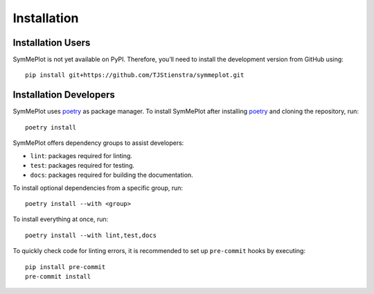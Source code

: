 Installation
============

Installation Users
------------------

SymMePlot is not yet available on PyPI. Therefore, you’ll need to install the
development version from GitHub using: ::

    pip install git+https://github.com/TJStienstra/symmeplot.git

Installation Developers
-----------------------
SymMePlot uses `poetry`_ as package manager. To install SymMePlot after installing
`poetry`_ and cloning the repository, run: ::

    poetry install

SymMePlot offers dependency groups to assist developers:

- ``lint``: packages required for linting.
- ``test``: packages required for testing.
- ``docs``: packages required for building the documentation.

To install optional dependencies from a specific group, run: ::

    poetry install --with <group>

To install everything at once, run: ::

    poetry install --with lint,test,docs

To quickly check code for linting errors, it is recommended to set up ``pre-commit``
hooks by executing: ::

    pip install pre-commit
    pre-commit install

.. _poetry: https://python-poetry.org
